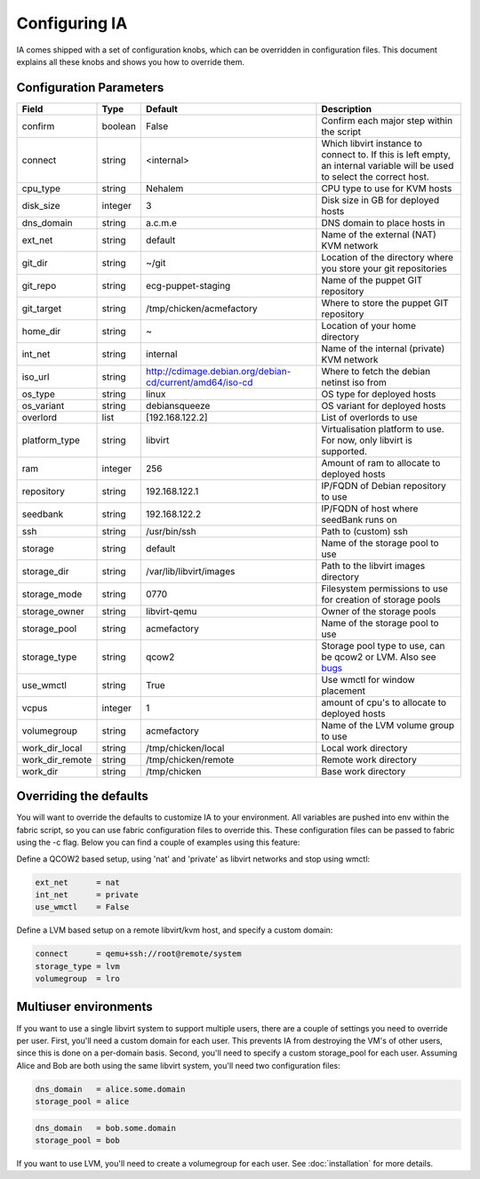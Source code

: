 ==============
Configuring IA
==============

IA comes shipped with a set of configuration knobs, which can be overridden in configuration files. This document explains all these knobs and shows you how to override them.

------------------------
Configuration Parameters
------------------------

+-----------------+---------+----------------------------------------------------------+-----------------------------------------------+
| Field           | Type    | Default                                                  | Description                                   |
+=================+=========+==========================================================+===============================================+
| confirm         | boolean | False                                                    | Confirm each major step within the script     |
+-----------------+---------+----------------------------------------------------------+-----------------------------------------------+
| connect         | string  | <internal>                                               | Which libvirt instance to connect to. If this |
|                 |         |                                                          | is left empty, an internal variable will be   |
|                 |         |                                                          | used to select the correct host.              |
+-----------------+---------+----------------------------------------------------------+-----------------------------------------------+
| cpu_type        | string  | Nehalem                                                  | CPU type to use for KVM hosts                 |
+-----------------+---------+----------------------------------------------------------+-----------------------------------------------+
| disk_size       | integer | 3                                                        | Disk size in GB for deployed hosts            |
+-----------------+---------+----------------------------------------------------------+-----------------------------------------------+
| dns_domain      | string  | a.c.m.e                                                  | DNS domain to place hosts in                  |
+-----------------+---------+----------------------------------------------------------+-----------------------------------------------+
| ext_net         | string  | default                                                  | Name of the external (NAT) KVM network        |
+-----------------+---------+----------------------------------------------------------+-----------------------------------------------+
| git_dir         | string  | ~/git                                                    | Location of the directory where you store     |
|                 |         |                                                          | your git repositories                         |
+-----------------+---------+----------------------------------------------------------+-----------------------------------------------+
| git_repo        | string  | ecg-puppet-staging                                       | Name of the puppet GIT repository             |
+-----------------+---------+----------------------------------------------------------+-----------------------------------------------+
| git_target      | string  | /tmp/chicken/acmefactory                                 | Where to store the puppet GIT repository      |
+-----------------+---------+----------------------------------------------------------+-----------------------------------------------+
| home_dir        | string  | ~                                                        | Location of your home directory               |
+-----------------+---------+----------------------------------------------------------+-----------------------------------------------+
| int_net         | string  | internal                                                 | Name of the internal (private) KVM network    |
+-----------------+---------+----------------------------------------------------------+-----------------------------------------------+
| iso_url         | string  | http://cdimage.debian.org/debian-cd/current/amd64/iso-cd | Where to fetch the debian netinst iso from    |
+-----------------+---------+----------------------------------------------------------+-----------------------------------------------+
| os_type         | string  | linux                                                    | OS type for deployed hosts                    |
+-----------------+---------+----------------------------------------------------------+-----------------------------------------------+
| os_variant      | string  | debiansqueeze                                            | OS variant for deployed hosts                 |
+-----------------+---------+----------------------------------------------------------+-----------------------------------------------+
| overlord        | list    | [192.168.122.2]                                          | List of overlords to use                      |
+-----------------+---------+----------------------------------------------------------+-----------------------------------------------+
| platform_type   | string  | libvirt                                                  | Virtualisation platform to use. For now, only |
|                 |         |                                                          | libvirt is supported.                         |
+-----------------+---------+----------------------------------------------------------+-----------------------------------------------+
| ram             | integer | 256                                                      | Amount of ram to allocate to deployed hosts   |
+-----------------+---------+----------------------------------------------------------+-----------------------------------------------+
| repository      | string  | 192.168.122.1                                            | IP/FQDN of Debian repository to use           |
+-----------------+---------+----------------------------------------------------------+-----------------------------------------------+
| seedbank        | string  | 192.168.122.2                                            | IP/FQDN of host where seedBank runs on        |
+-----------------+---------+----------------------------------------------------------+-----------------------------------------------+
| ssh             | string  | /usr/bin/ssh                                             | Path to (custom) ssh                          |
+-----------------+---------+----------------------------------------------------------+-----------------------------------------------+
| storage         | string  | default                                                  | Name of the storage pool to use               |
+-----------------+---------+----------------------------------------------------------+-----------------------------------------------+
| storage_dir     | string  | /var/lib/libvirt/images                                  | Path to the libvirt images directory          |
+-----------------+---------+----------------------------------------------------------+-----------------------------------------------+
| storage_mode    | string  | 0770                                                     | Filesystem permissions to use for creation    |
|                 |         |                                                          | of storage pools                              |
+-----------------+---------+----------------------------------------------------------+-----------------------------------------------+
| storage_owner   | string  | libvirt-qemu                                             | Owner of the storage pools                    |
+-----------------+---------+----------------------------------------------------------+-----------------------------------------------+
| storage_pool    | string  | acmefactory                                              | Name of the storage pool to use               |
+-----------------+---------+----------------------------------------------------------+-----------------------------------------------+
| storage_type    | string  | qcow2                                                    | Storage pool type to use, can be qcow2 or     |
|                 |         |                                                          | LVM. Also see bugs_                           |
+-----------------+---------+----------------------------------------------------------+-----------------------------------------------+
| use_wmctl       | string  | True                                                     | Use wmctl for window placement                |
+-----------------+---------+----------------------------------------------------------+-----------------------------------------------+
| vcpus           | integer | 1                                                        | amount of cpu's to allocate to deployed hosts |
+-----------------+---------+----------------------------------------------------------+-----------------------------------------------+
| volumegroup     | string  | acmefactory                                              | Name of the LVM volume group to use           |
+-----------------+---------+----------------------------------------------------------+-----------------------------------------------+
| work_dir_local  | string  | /tmp/chicken/local                                       | Local work directory                          |
+-----------------+---------+----------------------------------------------------------+-----------------------------------------------+
| work_dir_remote | string  | /tmp/chicken/remote                                      | Remote work directory                         |
+-----------------+---------+----------------------------------------------------------+-----------------------------------------------+
| work_dir        | string  | /tmp/chicken                                             | Base work directory                           |
+-----------------+---------+----------------------------------------------------------+-----------------------------------------------+

.. _bugs: bugs.html

-----------------------
Overriding the defaults
-----------------------

You will want to override the defaults to customize IA to your environment. All variables are pushed into env within the fabric script, so you can use fabric configuration files to override this. These configuration files can be passed to fabric using the -c flag. Below you can find a couple of examples using this feature:

Define a QCOW2 based setup, using 'nat' and 'private' as libvirt networks and stop using wmctl:

.. code-block:: none

    ext_net      = nat
    int_net      = private
    use_wmctl    = False

Define a LVM based setup on a remote libvirt/kvm host, and specify a custom domain:

.. code-block:: none

    connect      = qemu+ssh://root@remote/system
    storage_type = lvm
    volumegroup  = lro

----------------------
Multiuser environments
----------------------

If you want to use a single libvirt system to support multiple users, there are a couple of settings you need to override per user. First, you'll need a custom domain for each user. This prevents IA from destroying the VM's of other users, since this is done on a per-domain basis. Second, you'll need to specify a custom storage_pool for each user. Assuming Alice and Bob are both using the same libvirt system, you'll need two configuration files:

.. code-block:: none

    dns_domain   = alice.some.domain
    storage_pool = alice

.. code-block:: none

    dns_domain   = bob.some.domain
    storage_pool = bob

If you want to use LVM, you'll need to create a volumegroup for each user. See :doc:`installation` for more details.
